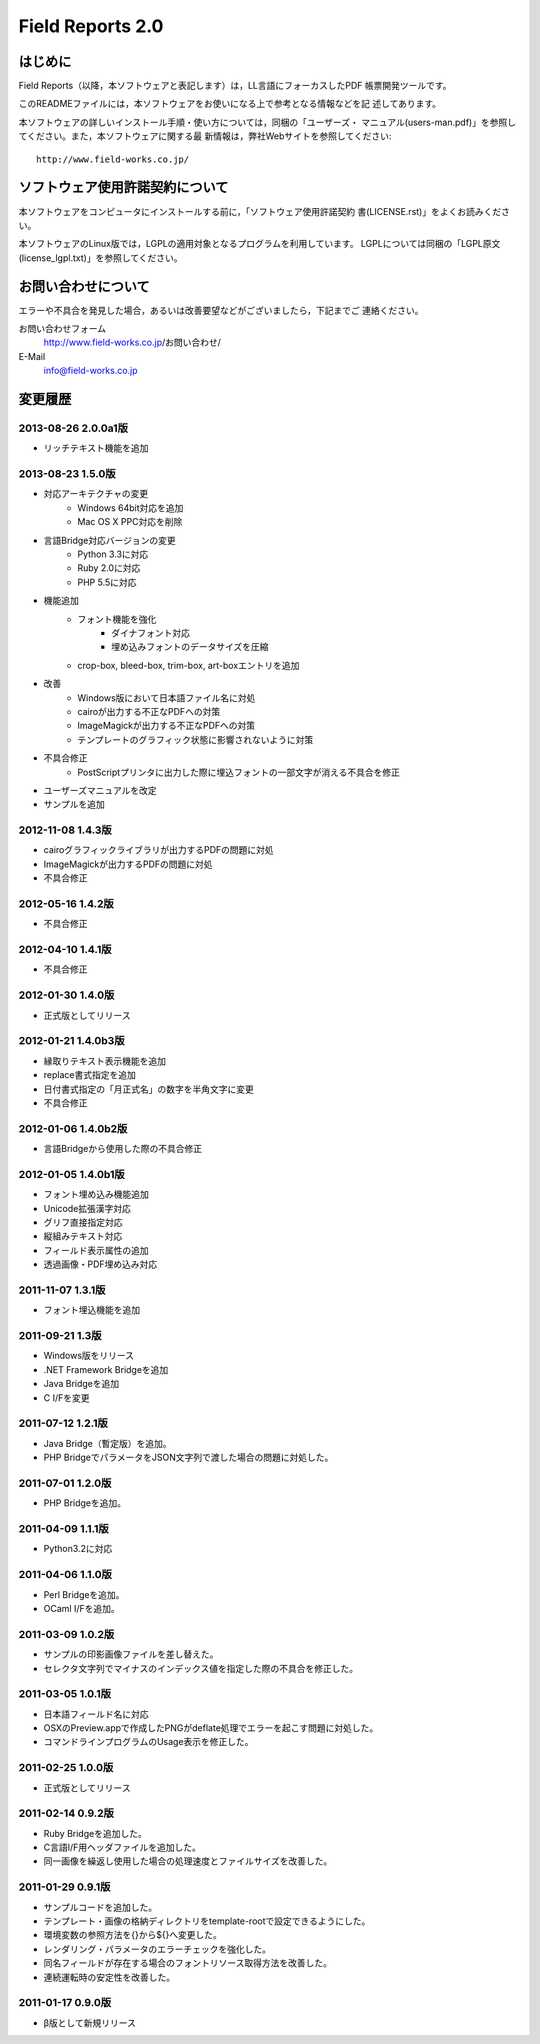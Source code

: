 =================
Field Reports 2.0
=================

はじめに
========

Field Reports（以降，本ソフトウェアと表記します）は，LL言語にフォーカスしたPDF
帳票開発ツールです。

このREADMEファイルには，本ソフトウェアをお使いになる上で参考となる情報などを記
述してあります。 

本ソフトウェアの詳しいインストール手順・使い方については，同梱の「ユーザーズ・
マニュアル(users-man.pdf)」を参照してください。また，本ソフトウェアに関する最
新情報は，弊社Webサイトを参照してください::

    http://www.field-works.co.jp/

ソフトウェア使用許諾契約について
================================

本ソフトウェアをコンピュータにインストールする前に，「ソフトウェア使用許諾契約
書(LICENSE.rst)」をよくお読みください。

本ソフトウェアのLinux版では，LGPLの適用対象となるプログラムを利用しています。
LGPLについては同梱の「LGPL原文(license_lgpl.txt)」を参照してください。

お問い合わせについて
====================

エラーや不具合を発見した場合，あるいは改善要望などがございましたら，下記までご
連絡ください。

お問い合わせフォーム
    http://www.field-works.co.jp/お問い合わせ/

E-Mail
    info@field-works.co.jp

変更履歴
========

2013-08-26 2.0.0a1版
---------------------
* リッチテキスト機能を追加

2013-08-23 1.5.0版
---------------------
* 対応アーキテクチャの変更
    * Windows 64bit対応を追加
    * Mac OS X PPC対応を削除

* 言語Bridge対応バージョンの変更
    * Python 3.3に対応
    * Ruby 2.0に対応
    * PHP 5.5に対応

* 機能追加
    * フォント機能を強化
        * ダイナフォント対応
        * 埋め込みフォントのデータサイズを圧縮
    * crop-box, bleed-box, trim-box, art-boxエントリを追加

* 改善
    * Windows版において日本語ファイル名に対処
    * cairoが出力する不正なPDFへの対策
    * ImageMagickが出力する不正なPDFへの対策
    * テンプレートのグラフィック状態に影響されないように対策

* 不具合修正
    * PostScriptプリンタに出力した際に埋込フォントの一部文字が消える不具合を修正

* ユーザーズマニュアルを改定

* サンプルを追加

2012-11-08 1.4.3版
---------------------
* cairoグラフィックライブラリが出力するPDFの問題に対処

* ImageMagickが出力するPDFの問題に対処

* 不具合修正

2012-05-16 1.4.2版
---------------------
* 不具合修正

2012-04-10 1.4.1版
---------------------
* 不具合修正

2012-01-30 1.4.0版
---------------------
* 正式版としてリリース

2012-01-21 1.4.0b3版
---------------------
* 縁取りテキスト表示機能を追加

* replace書式指定を追加

* 日付書式指定の「月正式名」の数字を半角文字に変更

* 不具合修正

2012-01-06 1.4.0b2版
---------------------
* 言語Bridgeから使用した際の不具合修正

2012-01-05 1.4.0b1版
---------------------
* フォント埋め込み機能追加

* Unicode拡張漢字対応

* グリフ直接指定対応

* 縦組みテキスト対応

* フィールド表示属性の追加

* 透過画像・PDF埋め込み対応

2011-11-07 1.3.1版
---------------------
* フォント埋込機能を追加

2011-09-21 1.3版
---------------------
* Windows版をリリース

* .NET Framework Bridgeを追加

* Java Bridgeを追加

* C I/Fを変更

2011-07-12 1.2.1版
---------------------
* Java Bridge（暫定版）を追加。

* PHP BridgeでパラメータをJSON文字列で渡した場合の問題に対処した。

2011-07-01 1.2.0版
---------------------
* PHP Bridgeを追加。

2011-04-09 1.1.1版
---------------------
* Python3.2に対応

2011-04-06 1.1.0版
---------------------
* Perl Bridgeを追加。

* OCaml I/Fを追加。

2011-03-09 1.0.2版
------------------
* サンプルの印影画像ファイルを差し替えた。

* セレクタ文字列でマイナスのインデックス値を指定した際の不具合を修正した。

2011-03-05 1.0.1版
------------------
* 日本語フィールド名に対応

* OSXのPreview.appで作成したPNGがdeflate処理でエラーを起こす問題に対処した。

* コマンドラインプログラムのUsage表示を修正した。

2011-02-25 1.0.0版
------------------
* 正式版としてリリース

2011-02-14 0.9.2版
------------------
* Ruby Bridgeを追加した。

* C言語I/F用ヘッダファイルを追加した。

* 同一画像を繰返し使用した場合の処理速度とファイルサイズを改善した。

2011-01-29 0.9.1版
------------------
* サンプルコードを追加した。

* テンプレート・画像の格納ディレクトリをtemplate-rootで設定できるようにした。

* 環境変数の参照方法を{}から${}へ変更した。

* レンダリング・パラメータのエラーチェックを強化した。

* 同名フィールドが存在する場合のフォントリソース取得方法を改善した。

* 連続運転時の安定性を改善した。

2011-01-17 0.9.0版
------------------
* β版として新規リリース
